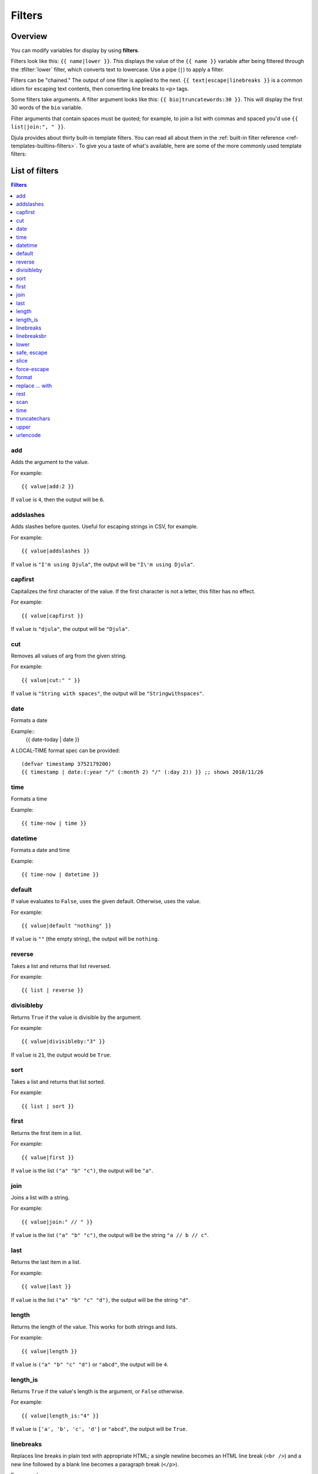 .. highlightlang:: html+django
		   
Filters
=======

Overview
--------

You can modify variables for display by using **filters**.

Filters look like this: ``{{ name|lower }}``. This displays the value of the
``{{ name }}`` variable after being filtered through the :tfilter:`lower`
filter, which converts text to lowercase. Use a pipe (``|``) to apply a filter.

Filters can be "chained." The output of one filter is applied to the next.
``{{ text|escape|linebreaks }}`` is a common idiom for escaping text contents,
then converting line breaks to ``<p>`` tags.

Some filters take arguments. A filter argument looks like this: ``{{
bio|truncatewords:30 }}``. This will display the first 30 words of the ``bio``
variable.

Filter arguments that contain spaces must be quoted; for example, to join a
list with commas and spaced you'd use ``{{ list|join:", " }}``.

Djula provides about thirty built-in template filters. You can read all about
them in the :ref:`built-in filter reference <ref-templates-builtins-filters>`.
To give you a taste of what's available, here are some of the more commonly
used template filters:

List of filters
---------------

.. contents:: Filters
   :local:

.. templatefilter:: add

add
^^^

Adds the argument to the value.

For example::

    {{ value|add:2 }}

If ``value`` is ``4``, then the output will be ``6``.

.. templatefilter:: addslashes

addslashes
^^^^^^^^^^

Adds slashes before quotes. Useful for escaping strings in CSV, for example.

For example::

    {{ value|addslashes }}

If ``value`` is ``"I'm using Djula"``, the output will be
``"I\'m using Djula"``.

.. templatefilter:: capfirst

capfirst
^^^^^^^^

Capitalizes the first character of the value. If the first character is not
a letter, this filter has no effect.

For example::

    {{ value|capfirst }}

If ``value`` is ``"djula"``, the output will be ``"Djula"``.

.. templatefilter:: center

..
   center
   ^^^^^^

   Centers the value in a field of a given width.

   For example::

       "{{ value|center:"15" }}"

   If ``value`` is ``"Djula"``, the output will be ``"     Djula    "``.

.. templatefilter:: cut

cut
^^^

Removes all values of arg from the given string.

For example::

    {{ value|cut:" " }}

If ``value`` is ``"String with spaces"``, the output will be
``"Stringwithspaces"``.

.. templatefilter:: date

date
^^^^

Formats a date

Example::
  {{ date-today | date }}

A LOCAL-TIME format spec can be provided::

  (defvar timestamp 3752179200)
  {{ timestamp | date:(:year "/" (:month 2) "/" (:day 2)) }} ;; shows 2018/11/26

.. templatefilter:: time

time		    
^^^^

Formats a time

Example::

  {{ time-now | time }}

.. templatefilter:: datetime  

datetime		    
^^^^^^^^

Formats a date and time

Example::

  {{ time-now | datetime }}


.. templatefilter:: default

default
^^^^^^^

If value evaluates to ``False``, uses the given default. Otherwise, uses the
value.

For example::

    {{ value|default "nothing" }}

If ``value`` is ``""`` (the empty string), the output will be ``nothing``.

.. templatefilter:: default_if_none

.. templatefilter:: reverse

reverse
^^^^^^^

Takes a list and returns that list reversed.

For example::

    {{ list | reverse }}

divisibleby
^^^^^^^^^^^

Returns ``True`` if the value is divisible by the argument.

For example::

    {{ value|divisibleby:"3" }}

If ``value`` is ``21``, the output would be ``True``.

..

.. templatefilter:: sort

sort
^^^^

Takes a list and returns that list sorted.

For example::

    {{ list | sort }}


.. templatefilter:: escape

   escape
   ^^^^^^

   Escapes a string's HTML. Specifically, it makes these replacements:

   * ``<`` is converted to ``&lt;``
   * ``>`` is converted to ``&gt;``
   * ``'`` (single quote) is converted to ``&#39;``
   * ``"`` (double quote) is converted to ``&quot;``
   * ``&`` is converted to ``&amp;``

   The escaping is only applied when the string is output, so it does not matter
   where in a chained sequence of filters you put ``escape``: it will always be
   applied as though it were the last filter. If you want escaping to be applied
   immediately, use the :tfilter:`force-escape` filter.

   Applying ``escape`` to a variable that would normally have auto-escaping
   applied to the result will only result in one round of escaping being done. So
   it is safe to use this function even in auto-escaping environments. If you want
   multiple escaping passes to be applied, use the :tfilter:`force-escape` filter.

   For example, you can apply ``escape`` to fields when :ttag:`autoescape` is off::

       {% autoescape off %}
	   {{ title|escape }}
       {% endautoescape %}

   .. templatefilter:: escapejs

   escapejs
   ^^^^^^^^

   Escapes characters for use in JavaScript strings. This does *not* make the
   string safe for use in HTML, but does protect you from syntax errors when using
   templates to generate JavaScript/JSON.

   For example::

       {{ value|escapejs }}

   If ``value`` is ``"testing\r\njavascript \'string" <b>escaping</b>"``,
   the output will be ``"testing\\u000D\\u000Ajavascript \\u0027string\\u0022 \\u003Cb\\u003Eescaping\\u003C/b\\u003E"``.

   .. templatefilter:: filesizeformat

   filesizeformat
   ^^^^^^^^^^^^^^

   Formats the value like a 'human-readable' file size (i.e. ``'13 KB'``,
   ``'4.1 MB'``, ``'102 bytes'``, etc).

   For example::

       {{ value|filesizeformat }}

   If ``value`` is 123456789, the output would be ``117.7 MB``.

   .. admonition:: File sizes and SI units

       Strictly speaking, ``filesizeformat`` does not conform to the International
       System of Units which recommends using KiB, MiB, GiB, etc. when byte sizes
       are calculated in powers of 1024 (which is the case here). Instead, Djula
       uses traditional unit names (KB, MB, GB, etc.) corresponding to names that
       are more commonly used.

.. templatefilter:: first

first
^^^^^

Returns the first item in a list.

For example::

    {{ value|first }}

If ``value`` is the list ``("a" "b" "c")``, the output will be ``"a"``.

.. templatefilter:: join

join
^^^^

Joins a list with a string.

For example::

    {{ value|join:" // " }}

If ``value`` is the list ``("a" "b" "c")``, the output will be the string
``"a // b // c"``.

.. templatefilter:: last

last
^^^^

Returns the last item in a list.

For example::

    {{ value|last }}

If ``value`` is the list ``("a" "b" "c" "d")``, the output will be the
string ``"d"``.

.. templatefilter:: length

length
^^^^^^

Returns the length of the value. This works for both strings and lists.

For example::

    {{ value|length }}

If ``value`` is ``("a" "b" "c" "d")`` or ``"abcd"``, the output will be
``4``.

.. templatefilter:: length_is

length_is
^^^^^^^^^

Returns ``True`` if the value's length is the argument, or ``False`` otherwise.

For example::

    {{ value|length_is:"4" }}

If ``value`` is ``['a', 'b', 'c', 'd']`` or ``"abcd"``, the output will be
``True``.

   .. templatefilter:: linebreaks

linebreaks
^^^^^^^^^^

Replaces line breaks in plain text with appropriate HTML; a single
newline becomes an HTML line break (``<br />``) and a new line
followed by a blank line becomes a paragraph break (``</p>``).

For example::

    {{ value|linebreaks }}

If ``value`` is ``Joel\nis a slug``, the output will be ``<p>Joel<br />is a
slug</p>``.

.. templatefilter:: linebreaksbr

linebreaksbr
^^^^^^^^^^^^

Converts all newlines in a piece of plain text to HTML line breaks
(``<br />``).

For example::

    {{ value|linebreaksbr }}

If ``value`` is ``Joel\nis a slug``, the output will be ``Joel<br />is a
slug``.

.. templatefilter:: linenumbers

..
   linenumbers
   ^^^^^^^^^^^

   Displays text with line numbers.

   For example::

       {{ value|linenumbers }}

   If ``value`` is::

       one
       two
       three

   the output will be::

       1. one
       2. two
       3. three

   .. templatefilter:: ljust

   ljust
   ^^^^^

   Left-aligns the value in a field of a given width.

   **Argument:** field size

   For example::

       "{{ value|ljust:"10" }}"

   If ``value`` is ``Djula``, the output will be ``"Djula    "``.


.. templatefilter:: lower

lower
^^^^^

Converts a string into all lowercase.

For example::

    {{ value|lower }}

If ``value`` is ``Still MAD At Yoko``, the output will be
``still mad at yoko``.

.. templatefilter:: make_list

..
   make_list
   ^^^^^^^^^

   Returns the value turned into a list. For a string, it's a list of characters.
   For an integer, the argument is cast into an unicode string before creating a
   list.

   For example::

       {{ value|make_list }}

   If ``value`` is the string ``"Joel"``, the output would be the list
   ``['J', 'o', 'e', 'l']``. If ``value`` is ``123``, the output will be the
   list ``['1', '2', '3']``.

   .. templatefilter:: phone2numeric

   phone2numeric
   ^^^^^^^^^^^^^

   Converts a phone number (possibly containing letters) to its numerical
   equivalent.

   The input doesn't have to be a valid phone number. This will happily convert
   any string.

   For example::

       {{ value|phone2numeric }}

   If ``value`` is ``800-COLLECT``, the output will be ``800-2655328``.

   .. templatefilter:: pluralize

   pluralize
   ^^^^^^^^^

   Returns a plural suffix if the value is not 1. By default, this suffix is
   ``'s'``.

   Example::

       You have {{ num_messages }} message{{ num_messages|pluralize }}.

   If ``num_messages`` is ``1``, the output will be ``You have 1 message.``
   If ``num_messages`` is ``2``  the output will be ``You have 2 messages.``

   For words that require a suffix other than ``'s'``, you can provide an alternate
   suffix as a parameter to the filter.

   Example::

       You have {{ num_walruses }} walrus{{ num_walruses|pluralize:"es" }}.

   For words that don't pluralize by simple suffix, you can specify both a
   singular and plural suffix, separated by a comma.

   Example::

       You have {{ num_cherries }} cherr{{ num_cherries|pluralize:"y,ies" }}.

   .. note:: Use :ttag:`blocktrans` to pluralize translated strings.

   .. templatefilter:: pprint

   pprint
   ^^^^^^

   A wrapper around :func:`pprint.pprint` -- for debugging, really.

   .. templatefilter:: random

   random
   ^^^^^^

   Returns a random item from the given list.

   For example::

       {{ value|random }}

   If ``value`` is the list ``['a', 'b', 'c', 'd']``, the output could be ``"b"``.

   .. templatefilter:: removetags

   removetags
   ^^^^^^^^^^

   Removes a space-separated list of [X]HTML tags from the output.

   For example::

       {{ value|removetags:"b span"|safe }}

   If ``value`` is ``"<b>Joel</b> <button>is</button> a <span>slug</span>"`` the
   output will be ``"Joel <button>is</button> a slug"``.

   Note that this filter is case-sensitive.

   If ``value`` is ``"<B>Joel</B> <button>is</button> a <span>slug</span>"`` the
   output will be ``"<B>Joel</B> <button>is</button> a slug"``.

   .. templatefilter:: rjust

   rjust
   ^^^^^

   Right-aligns the value in a field of a given width.

   **Argument:** field size

   For example::

       "{{ value|rjust:"10" }}"

   If ``value`` is ``Djula``, the output will be ``"    Djula"``.

.. templatefilter:: safe

safe, escape
^^^^^^^^^^^^

Marks a string as not requiring further HTML escaping prior to output. When
autoescaping is off, this filter has no effect.

.. note::

    If you are chaining filters, a filter applied after ``safe`` can
    make the contents unsafe again. For example, the following code
    prints the variable as is, unescaped:

    .. code-block:: html+django

        {{ var|safe|escape }}

.. templatefilter:: safeseq

..
   safeseq
   ^^^^^^^

   Applies the :tfilter:`safe` filter to each element of a sequence. Useful in
   conjunction with other filters that operate on sequences, such as
   :tfilter:`join`. For example::

       {{ some_list|safeseq|join:", " }}

   You couldn't use the :tfilter:`safe` filter directly in this case, as it would
   first convert the variable into a string, rather than working with the
   individual elements of the sequence.

.. templatefilter:: slice

slice
^^^^^

Returns a slice of a sequence (i.e. lists, vectors, strings)

Uses the Common Lisp ``cl-slice`` library.

Syntax::

  {{ seq | slice: slices }}

Each ``slice`` selects a subset of subscripts along the corresponding axis.

* A nonnegative integer selects the corresponding index, while a negative integer selects an index counting backwards from the last index::

  {{ list | slice: 4 }}

if the list is ``(1 2 3 4 5 6)`` it will output ``(5)``

* ``(start . end)`` to select a range.  When ``end`` is ``NIL``, the last index is included.
Each boundary is resolved according to the other rules if applicable, so you can use negative integers::

  {{ string | slice: (0 . 5) }}
  {{ string | slice: (5 . nil) }}

if the string is ``"Hello world"`` is will output ``Hello`` and ``world``.

.. templatefilter:: slugify

..
   slugify
   ^^^^^^^

   Converts to lowercase, removes non-word characters (alphanumerics and
   underscores) and converts spaces to hyphens. Also strips leading and trailing
   whitespace.

   For example::

       {{ value|slugify }}

   If ``value`` is ``"Joel is a slug"``, the output will be ``"joel-is-a-slug"``.

.. templatefilter:: force-escape

force-escape
^^^^^^^^^^^^

Forces escaping HTML characters (``<, >, ', \, &``)::


       {{ value | force-escape }}

It calls ``djula::escape-for-html``.

.. templatefilter:: format

format
^^^^^^

Formats the variable according to the argument, a string formatting specifier.
This specifier uses Common Lisp string formatting syntax

For example::

    {{ value | format:"~:d" }}

If ``value`` is ``1000000``, the output will be ``1,000,000``.

.. templatefilter:: striptags

..
   striptags
   ^^^^^^^^^

   Makes all possible efforts to strip all [X]HTML tags.

   For example::

       {{ value|striptags }}

   If ``value`` is ``"<b>Joel</b> <button>is</button> a <span>slug</span>"``, the
   output will be ``"Joel is a slug"``.

   .. admonition:: No safety guarantee

       Note that ``striptags`` doesn't give any guarantee about its output being
       entirely HTML safe, particularly with non valid HTML input. So **NEVER**
       apply the ``safe`` filter to a ``striptags`` output.
       If you are looking for something more robust, you can use the ``bleach``
       Python library, notably its `clean`_ method.

   .. _clean: http://bleach.readthedocs.org/en/latest/clean.html

   .. templatefilter:: replace

replace ... with
^^^^^^^^^^^^^^^^

The ``replace`` and the ``with`` filters work together::

    {{ value | replace:regexp | with:string }}

This will replace all occurences of the regexp in "value" with a new
string, using ``ppcre:regex-replace-all``.

.. templatefilter:: rest

rest
^^^^

Returns the ``rest`` of a list (aka ``cdr``).

For example::

    {{ values|rest }}

If ``values`` is the list ``("a" "b" "c")``, the output will be ``("b" "c")``.

.. templatefilter:: scan

scan
^^^^

Extracts and displays a regexp from the value::

    {{ value | scan:regexp }}

This will display only the text that matches the regexp (using ``ppcre:scan-to-strings``).

.. templatefilter:: time

time
^^^^

Formats a time according to the given format.

For example::

    {{ value | time }}

..
   .. templatefilter:: timesince

   timesince
   ^^^^^^^^^

   Formats a date as the time since that date (e.g., "4 days, 6 hours").

   Takes an optional argument that is a variable containing the date to use as
   the comparison point (without the argument, the comparison point is *now*).
   For example, if ``blog_date`` is a date instance representing midnight on 1
   June 2006, and ``comment_date`` is a date instance for 08:00 on 1 June 2006,
   then the following would return "8 hours"::

       {{ blog_date|timesince:comment_date }}

   Comparing offset-naive and offset-aware datetimes will return an empty string.

   Minutes is the smallest unit used, and "0 minutes" will be returned for any
   date that is in the future relative to the comparison point.

   .. templatefilter:: timeuntil

   timeuntil
   ^^^^^^^^^

   Similar to ``timesince``, except that it measures the time from now until the
   given date or datetime. For example, if today is 1 June 2006 and
   ``conference_date`` is a date instance holding 29 June 2006, then
   ``{{ conference_date|timeuntil }}`` will return "4 weeks".

   Takes an optional argument that is a variable containing the date to use as
   the comparison point (instead of *now*). If ``from_date`` contains 22 June
   2006, then the following will return "1 week"::

       {{ conference_date|timeuntil:from_date }}

   Comparing offset-naive and offset-aware datetimes will return an empty string.

   Minutes is the smallest unit used, and "0 minutes" will be returned for any
   date that is in the past relative to the comparison point.

   .. templatefilter:: title

   title
   ^^^^^

   Converts a string into titlecase by making words start with an uppercase
   character and the remaining characters lowercase. This tag makes no effort to
   keep "trivial words" in lowercase.

   For example::

       {{ value|title }}

   If ``value`` is ``"my FIRST post"``, the output will be ``"My First Post"``.

.. templatefilter:: truncatechars

truncatechars
^^^^^^^^^^^^^

Truncates a string if it is longer than the specified number of characters.
Truncated strings will end with the :cl:symbol:*ELLISION-STRING*, which defaults to "...".

**Argument:** Number of characters to truncate to

For example::

    {{ value|truncatechars:9 }}

If ``value`` is ``"Joel is a slug"``, the output will be ``"Joel i..."``.

.. templatefilter:: truncatechars_html

..
   truncatechars_html
   ^^^^^^^^^^^^^^^^^^

   .. versionadded:: 1.7

   Similar to :tfilter:`truncatechars`, except that it is aware of HTML tags. Any
   tags that are opened in the string and not closed before the truncation point
   are closed immediately after the truncation.

   For example::

       {{ value|truncatechars_html:9 }}

   If ``value`` is ``"<p>Joel is a slug</p>"``, the output will be
   ``"<p>Joel i...</p>"``.

   Newlines in the HTML content will be preserved.

   .. templatefilter:: truncatewords

   truncatewords
   ^^^^^^^^^^^^^

   Truncates a string after a certain number of words.

   **Argument:** Number of words to truncate after

   For example::

       {{ value|truncatewords:2 }}

   If ``value`` is ``"Joel is a slug"``, the output will be ``"Joel is ..."``.

   Newlines within the string will be removed.

   .. templatefilter:: truncatewords_html

   truncatewords_html
   ^^^^^^^^^^^^^^^^^^

   Similar to :tfilter:`truncatewords`, except that it is aware of HTML tags. Any
   tags that are opened in the string and not closed before the truncation point,
   are closed immediately after the truncation.

   This is less efficient than :tfilter:`truncatewords`, so should only be used
   when it is being passed HTML text.

   For example::

       {{ value|truncatewords_html:2 }}

   If ``value`` is ``"<p>Joel is a slug</p>"``, the output will be
   ``"<p>Joel is ...</p>"``.

   Newlines in the HTML content will be preserved.

   .. templatefilter:: unordered_list

   unordered_list
   ^^^^^^^^^^^^^^

   Recursively takes a self-nested list and returns an HTML unordered list --
   WITHOUT opening and closing <ul> tags.

   The list is assumed to be in the proper format. For example, if ``var``
   contains ``['States', ['Kansas', ['Lawrence', 'Topeka'], 'Illinois']]``, then
   ``{{ var|unordered_list }}`` would return::

       <li>States
       <ul>
	       <li>Kansas
	       <ul>
		       <li>Lawrence</li>
		       <li>Topeka</li>
	       </ul>
	       </li>
	       <li>Illinois</li>
       </ul>
       </li>

   Note: An older, more restrictive and verbose input format is also supported:
   ``['States', [['Kansas', [['Lawrence', []], ['Topeka', []]]], ['Illinois', []]]]``,

.. templatefilter:: upper

upper
^^^^^

Converts a string into all uppercase.

For example::

    {{ value|upper }}

If ``value`` is ``"Joel is a slug"``, the output will be ``"JOEL IS A SLUG"``.

.. templatefilter:: urlencode

urlencode
^^^^^^^^^

Escapes a value for use in a URL.

For example::

    {{ value|urlencode }}

If ``value`` is ``"http://www.example.org/foo?a=b&c=d"``, the output will be
``"http%3A//www.example.org/foo%3Fa%3Db%26c%3Dd"``.

An optional argument containing the characters which should not be escaped can
be provided.

If not provided, the '/' character is assumed safe. An empty string can be
provided when *all* characters should be escaped. For example::

    {{ value|urlencode:"" }}

If ``value`` is ``"http://www.example.org/"``, the output will be
``"http%3A%2F%2Fwww.example.org%2F"``.

..
   .. templatefilter:: urlize

   urlize
   ^^^^^^

   Converts URLs and email addresses in text into clickable links.

   This template tag works on links prefixed with ``http://``, ``https://``, or
   ``www.``. For example, ``http://goo.gl/aia1t`` will get converted but
   ``goo.gl/aia1t`` won't.

   It also supports domain-only links ending in one of the original top level
   domains (``.com``, ``.edu``, ``.gov``, ``.int``, ``.mil``, ``.net``, and
   ``.org``). For example, ``djulaproject.com`` gets converted.

   .. versionchanged:: 1.8

       Support for domain-only links that include characters after the top-level
       domain (e.g. ``djulaproject.com/`` and ``djulaproject.com/download/``)
       was added.

   Links can have trailing punctuation (periods, commas, close-parens) and leading
   punctuation (opening parens), and ``urlize`` will still do the right thing.

   Links generated by ``urlize`` have a ``rel="nofollow"`` attribute added
   to them.

   For example::

       {{ value|urlize }}

   If ``value`` is ``"Check out www.djulaproject.com"``, the output will be
   ``"Check out <a href="http://www.djulaproject.com"
   rel="nofollow">www.djulaproject.com</a>"``.

   In addition to web links, ``urlize`` also converts email addresses into
   ``mailto:`` links. If ``value`` is
   ``"Send questions to foo@example.com"``, the output will be
   ``"Send questions to <a href="mailto:foo@example.com">foo@example</a>"``.

   The ``urlize`` filter also takes an optional parameter ``autoescape``. If
   ``autoescape`` is ``True``, the link text and URLs will be escaped using
   Djula's built-in :tfilter:`escape` filter. The default value for
   ``autoescape`` is ``True``.

   .. note::

       If ``urlize`` is applied to text that already contains HTML markup,
       things won't work as expected. Apply this filter only to plain text.

   .. templatefilter:: urlizetrunc

   urlizetrunc
   ^^^^^^^^^^^

   Converts URLs and email addresses into clickable links just like urlize_, but truncates URLs
   longer than the given character limit.

   **Argument:** Number of characters that link text should be truncated to,
   including the ellipsis that's added if truncation is necessary.

   For example::

       {{ value|urlizetrunc:15 }}

   If ``value`` is ``"Check out www.djulaproject.com"``, the output would be
   ``'Check out <a href="http://www.djulaproject.com"
   rel="nofollow">www.djulapr...</a>'``.

   As with urlize_, this filter should only be applied to plain text.

   .. templatefilter:: wordcount

   wordcount
   ^^^^^^^^^

   Returns the number of words.

   For example::

       {{ value|wordcount }}

   If ``value`` is ``"Joel is a slug"``, the output will be ``4``.

   .. templatefilter:: wordwrap

   wordwrap
   ^^^^^^^^

   Wraps words at specified line length.

   **Argument:** number of characters at which to wrap the text

   For example::

       {{ value|wordwrap:5 }}

   If ``value`` is ``Joel is a slug``, the output would be::

       Joel
       is a
       slug

   .. templatefilter:: yesno

   yesno
   ^^^^^

   Maps values for true, false and (optionally) None, to the strings "yes", "no",
   "maybe", or a custom mapping passed as a comma-separated list, and
   returns one of those strings according to the value:

   For example::

       {{ value|yesno:"yeah,no,maybe" }}

   ==========  ======================  ==================================
   Value       Argument                Outputs
   ==========  ======================  ==================================
   ``True``                            ``yes``
   ``True``    ``"yeah,no,maybe"``     ``yeah``
   ``False``   ``"yeah,no,maybe"``     ``no``
   ``None``    ``"yeah,no,maybe"``     ``maybe``
   ``None``    ``"yeah,no"``           ``"no"`` (converts None to False
				       if no mapping for None is given)
   ==========  ======================  ==================================

Custom filters
--------------

Use the ``def-filter`` macro. Its general form is::

        (def-filter :myfilter-name (value arg)
           (body))

It always takes the variable's value as argument, and it can have one
required or optional argument. For example, this is how those
built-in filters are defined::

       (def-filter :capfirst (val)
         (string-capitalize (princ-to-string val)))

This is all there is to it. Once written, you can use it in your
templates. You can define a filter wherever you want and there is no
need to register it or to import it in your templates.

Here's a filter with a required argument::

       (def-filter :add (it n)
         (+ it (parse-integer n)))

and with an optional one::

       (def-filter :datetime (it &optional format)
         (let ((timestamp …))))

When you need to pass a second argument, make your filter return a
lambda function and chain it with the ``with`` filter::

    (def-filter :replace (it regex)
       (lambda (replace)
         (ppcre:regex-replace-all regex it replace)))

    (def-filter :with (it replace)
       (funcall it replace))

Now we can write::

    {{ value | replace:foo | with:bar }}


Errors are handled by the macro, but you can handle them and return a
``template-error`` condition::

       (def-filter :handle-error-filter (it)
          (handler-case
                (do-something)
            (condition (e)
              (template-error "There was an error executing this filter: ~A" e))))
